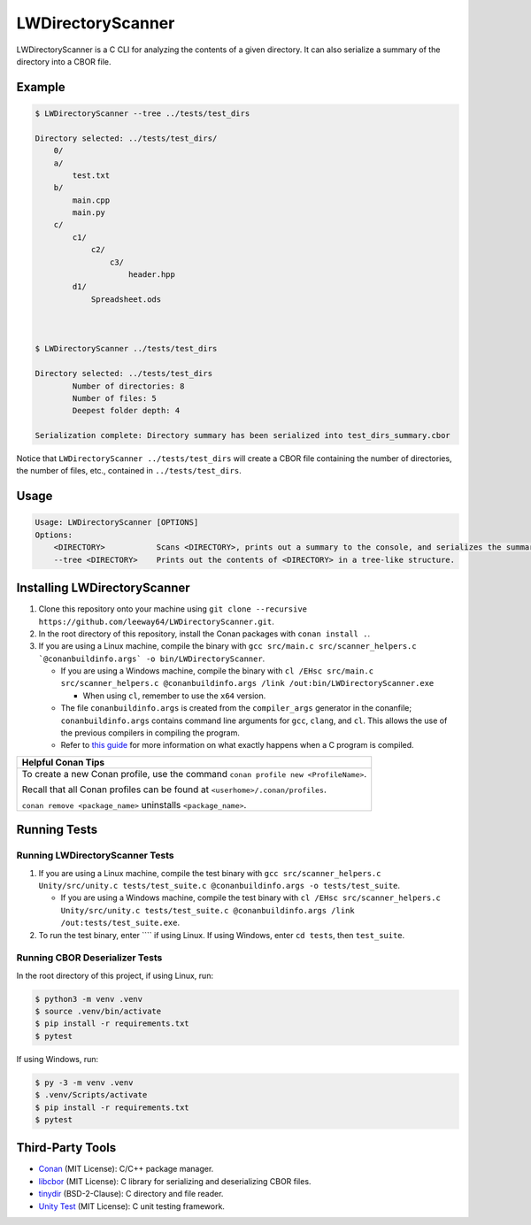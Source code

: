 LWDirectoryScanner
==================

LWDirectoryScanner is a C CLI for analyzing the contents of a given directory. It can also
serialize a summary of the directory into a CBOR file.

Example
--------

.. code-block::

    $ LWDirectoryScanner --tree ../tests/test_dirs

    Directory selected: ../tests/test_dirs/
        0/
        a/
            test.txt
        b/
            main.cpp
            main.py
        c/
            c1/
                c2/
                    c3/
                        header.hpp
            d1/
                Spreadsheet.ods



    $ LWDirectoryScanner ../tests/test_dirs

    Directory selected: ../tests/test_dirs
            Number of directories: 8
            Number of files: 5
            Deepest folder depth: 4

    Serialization complete: Directory summary has been serialized into test_dirs_summary.cbor


Notice that ``LWDirectoryScanner ../tests/test_dirs`` will create a CBOR file containing the number
of directories, the number of files, etc., contained in ``../tests/test_dirs``.


Usage
-------

.. code-block::

    Usage: LWDirectoryScanner [OPTIONS]
    Options:
        <DIRECTORY>           Scans <DIRECTORY>, prints out a summary to the console, and serializes the summary of the directory statistics into a CBOR file.
        --tree <DIRECTORY>    Prints out the contents of <DIRECTORY> in a tree-like structure.


Installing LWDirectoryScanner
------------------------------

1. Clone this repository onto your machine using
   ``git clone --recursive https://github.com/leeway64/LWDirectoryScanner.git``.

#. In the root directory of this repository, install the Conan packages with ``conan install .``.

#. If you are using a Linux machine, compile the binary with
   ``gcc src/main.c src/scanner_helpers.c `@conanbuildinfo.args` -o bin/LWDirectoryScanner``.
   
   - If you are using a Windows machine, compile the binary with
     ``cl /EHsc src/main.c src/scanner_helpers.c @conanbuildinfo.args /link /out:bin/LWDirectoryScanner.exe``

     - When using ``cl``, remember to use the ``x64`` version.

   - The file ``conanbuildinfo.args`` is created from the ``compiler_args`` generator in the
     conanfile; ``conanbuildinfo.args`` contains command line arguments for ``gcc``, ``clang``,
     and ``cl``. This allows the use of the previous compilers in compiling the program.

   - Refer to `this guide <docs/C_compilation_process.rst>`_ for more information on what exactly
     happens when a C program is compiled.


+-----------------------------------------------------------------------------------------+
|               Helpful Conan Tips                                                        |
+=========================================================================================+
| To create a new Conan profile, use the command ``conan profile new <ProfileName>``.     |
|                                                                                         |
| Recall that all Conan profiles can be found at ``<userhome>/.conan/profiles``.          |
|                                                                                         |
| ``conan remove <package_name>`` uninstalls ``<package_name>``.                          |
+-----------------------------------------------------------------------------------------+


Running Tests
--------------

Running LWDirectoryScanner Tests
~~~~~~~~~~~~~~~~~~~~~~~~~~~~~~~~~

1. If you are using a Linux machine, compile the test binary with
   ``gcc src/scanner_helpers.c Unity/src/unity.c tests/test_suite.c @conanbuildinfo.args -o tests/test_suite``.
   
   - If you are using a Windows machine, compile the test binary with
     ``cl /EHsc src/scanner_helpers.c Unity/src/unity.c tests/test_suite.c @conanbuildinfo.args /link /out:tests/test_suite.exe``.

#. To run the test binary, enter ```` if using Linux. If using Windows, enter ``cd tests``, then
   ``test_suite``.


Running CBOR Deserializer Tests
~~~~~~~~~~~~~~~~~~~~~~~~~~~~~~~~

In the root directory of this project, if using Linux, run:

.. code-block::

    $ python3 -m venv .venv
    $ source .venv/bin/activate
    $ pip install -r requirements.txt
    $ pytest

If using Windows, run:

.. code-block::

    $ py -3 -m venv .venv
    $ .venv/Scripts/activate
    $ pip install -r requirements.txt
    $ pytest


Third-Party Tools
-----------------

- `Conan <https://conan.io/>`_ (MIT License): C/C++ package manager.
- `libcbor <https://github.com/PJK/libcbor>`_ (MIT License): C library for serializing and deserializing CBOR files.
- `tinydir <https://github.com/cxong/tinydir>`_ (BSD-2-Clause): C directory and file reader.
- `Unity Test <https://github.com/ThrowTheSwitch/Unity>`_ (MIT License): C unit testing framework.
